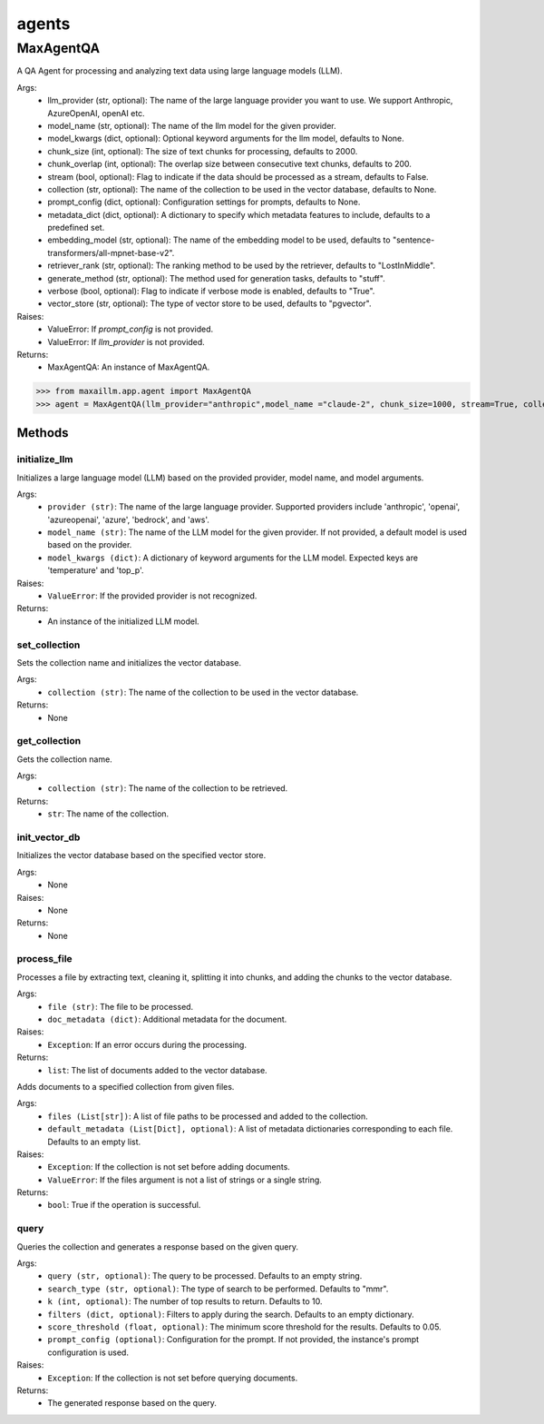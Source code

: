 agents
======

MaxAgentQA
**********
A QA Agent for processing and analyzing text data using large language models (LLM).

Args:
    - llm_provider (str, optional): The name of the large language provider you want to use. We support Anthropic, AzureOpenAI, openAI etc.
    - model_name (str, optional): The name of the llm model for the given provider.
    - model_kwargs (dict, optional): Optional keyword arguments for the llm model, defaults to None.
    - chunk_size (int, optional): The size of text chunks for processing, defaults to 2000.
    - chunk_overlap (int, optional): The overlap size between consecutive text chunks, defaults to 200.
    - stream (bool, optional): Flag to indicate if the data should be processed as a stream, defaults to False.
    - collection (str, optional): The name of the collection to be used in the vector database, defaults to None.
    - prompt_config (dict, optional): Configuration settings for prompts, defaults to None.
    - metadata_dict (dict, optional): A dictionary to specify which metadata features to include, defaults to a predefined set.
    - embedding_model (str, optional): The name of the embedding model to be used, defaults to "sentence-transformers/all-mpnet-base-v2".
    - retriever_rank (str, optional): The ranking method to be used by the retriever, defaults to "LostInMiddle".
    - generate_method (str, optional): The method used for generation tasks, defaults to "stuff".
    - verbose (bool, optional): Flag to indicate if verbose mode is enabled, defaults to "True".
    - vector_store (str, optional): The type of vector store to be used, defaults to "pgvector".

Raises:
    - ValueError: If `prompt_config` is not provided.
    - ValueError: If `llm_provider` is not provided.

Returns:
    - MaxAgentQA: An instance of MaxAgentQA.

>>> from maxaillm.app.agent import MaxAgentQA
>>> agent = MaxAgentQA(llm_provider="anthropic",model_name ="claude-2", chunk_size=1000, stream=True, collection="myCollection", prompt_config=myPromptConfig)


Methods
^^^^^^^

initialize_llm
--------------
Initializes a large language model (LLM) based on the provided provider, model name, and model arguments.

Args:
    - ``provider (str)``: The name of the large language provider. Supported providers include 'anthropic', 'openai', 'azureopenai', 'azure', 'bedrock', and 'aws'.
    - ``model_name (str)``: The name of the LLM model for the given provider. If not provided, a default model is used based on the provider.
    - ``model_kwargs (dict)``: A dictionary of keyword arguments for the LLM model. Expected keys are 'temperature' and 'top_p'.

Raises:
    - ``ValueError``: If the provided provider is not recognized.

Returns:
    -  An instance of the initialized LLM model.
    

set_collection
--------------
Sets the collection name and initializes the vector database.

Args:
    - ``collection (str)``: The name of the collection to be used in the vector database.

Returns:
    - None
    
get_collection
--------------
Gets the collection name.

Args:
    - ``collection (str)``: The name of the collection to be retrieved.

Returns:
    - ``str``: The name of the collection.
    
init_vector_db
--------------
Initializes the vector database based on the specified vector store.

Args:
    - None

Raises:
    - None

Returns:
    - None

process_file
------------
Processes a file by extracting text, cleaning it, splitting it into chunks, and adding the chunks to the vector database.

Args:
    - ``file (str)``: The file to be processed.
    - ``doc_metadata (dict)``: Additional metadata for the document.

Raises:
    - ``Exception``: If an error occurs during the processing.

Returns:
    - ``list``: The list of documents added to the vector database.
    
    
Adds documents to a specified collection from given files.

Args:
    - ``files (List[str])``: A list of file paths to be processed and added to the collection.
    - ``default_metadata (List[Dict], optional)``: A list of metadata dictionaries corresponding to each file. Defaults to an empty list.

Raises:
    - ``Exception``: If the collection is not set before adding documents.
    - ``ValueError``: If the files argument is not a list of strings or a single string.

Returns:
    - ``bool``: True if the operation is successful.
    
query
------
Queries the collection and generates a response based on the given query.

Args:
    - ``query (str, optional)``: The query to be processed. Defaults to an empty string.
    - ``search_type (str, optional)``: The type of search to be performed. Defaults to "mmr".
    - ``k (int, optional)``: The number of top results to return. Defaults to 10.
    - ``filters (dict, optional)``: Filters to apply during the search. Defaults to an empty dictionary.
    - ``score_threshold (float, optional)``: The minimum score threshold for the results. Defaults to 0.05.
    - ``prompt_config (optional)``: Configuration for the prompt. If not provided, the instance's prompt configuration is used.

Raises:
    - ``Exception``: If the collection is not set before querying documents.

Returns:
    - The generated response based on the query.